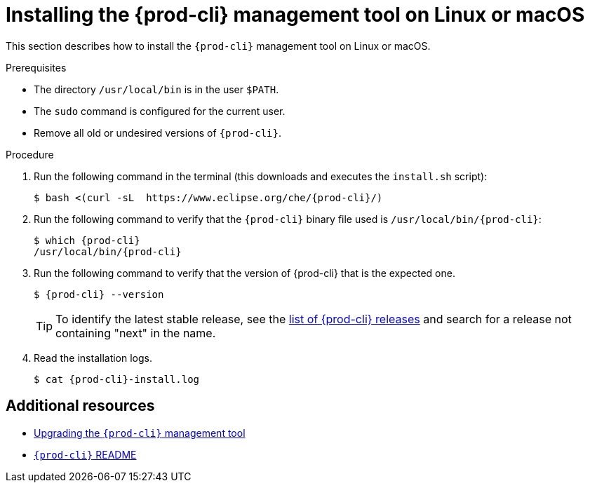 // Module included in the following assemblies:
//
// installing-the-{prod-cli}-management-tool

[id="installing-the-{prod-cli}-management-tool-on-linux-or-macos_{context}"]
= Installing the {prod-cli} management tool on Linux or macOS

This section describes how to install the `{prod-cli}` management tool on Linux or macOS.

.Prerequisites

* The directory `/usr/local/bin` is in the user `$PATH`.

* The `sudo` command is configured for the current user.

* Remove all old or undesired versions of `{prod-cli}`.

.Procedure

. Run the following command in the terminal (this downloads and executes the `install.sh` script):
+
[subs="+attributes"]
----
$ bash <(curl -sL  https://www.eclipse.org/che/{prod-cli}/)
----

. Run the following command to verify that the `{prod-cli}` binary file used is `/usr/local/bin/{prod-cli}`:
+
[subs="+attributes"]
----
$ which {prod-cli}
/usr/local/bin/{prod-cli}
----
+

. Run the following command to verify that the version of {prod-cli} that is the expected one.
+
[subs="+attributes"]
----
$ {prod-cli} --version
----
+
[TIP]
====
To identify the latest stable release, see the link:https://github.com/che-incubator/{prod-cli}/releases[list of {prod-cli} releases] and search for a release not containing "next" in the name.
====

. Read the installation logs.
+
[subs="+attributes"]
----
$ cat {prod-cli}-install.log
----

[discrete]
== Additional resources

* link:#upgrading-the-{prod-cli}-management-tool_{context}[Upgrading the `{prod-cli}` management tool]

* link:https://github.com/che-incubator/{prod-cli}/blob/master/README.md[`{prod-cli}` README]
